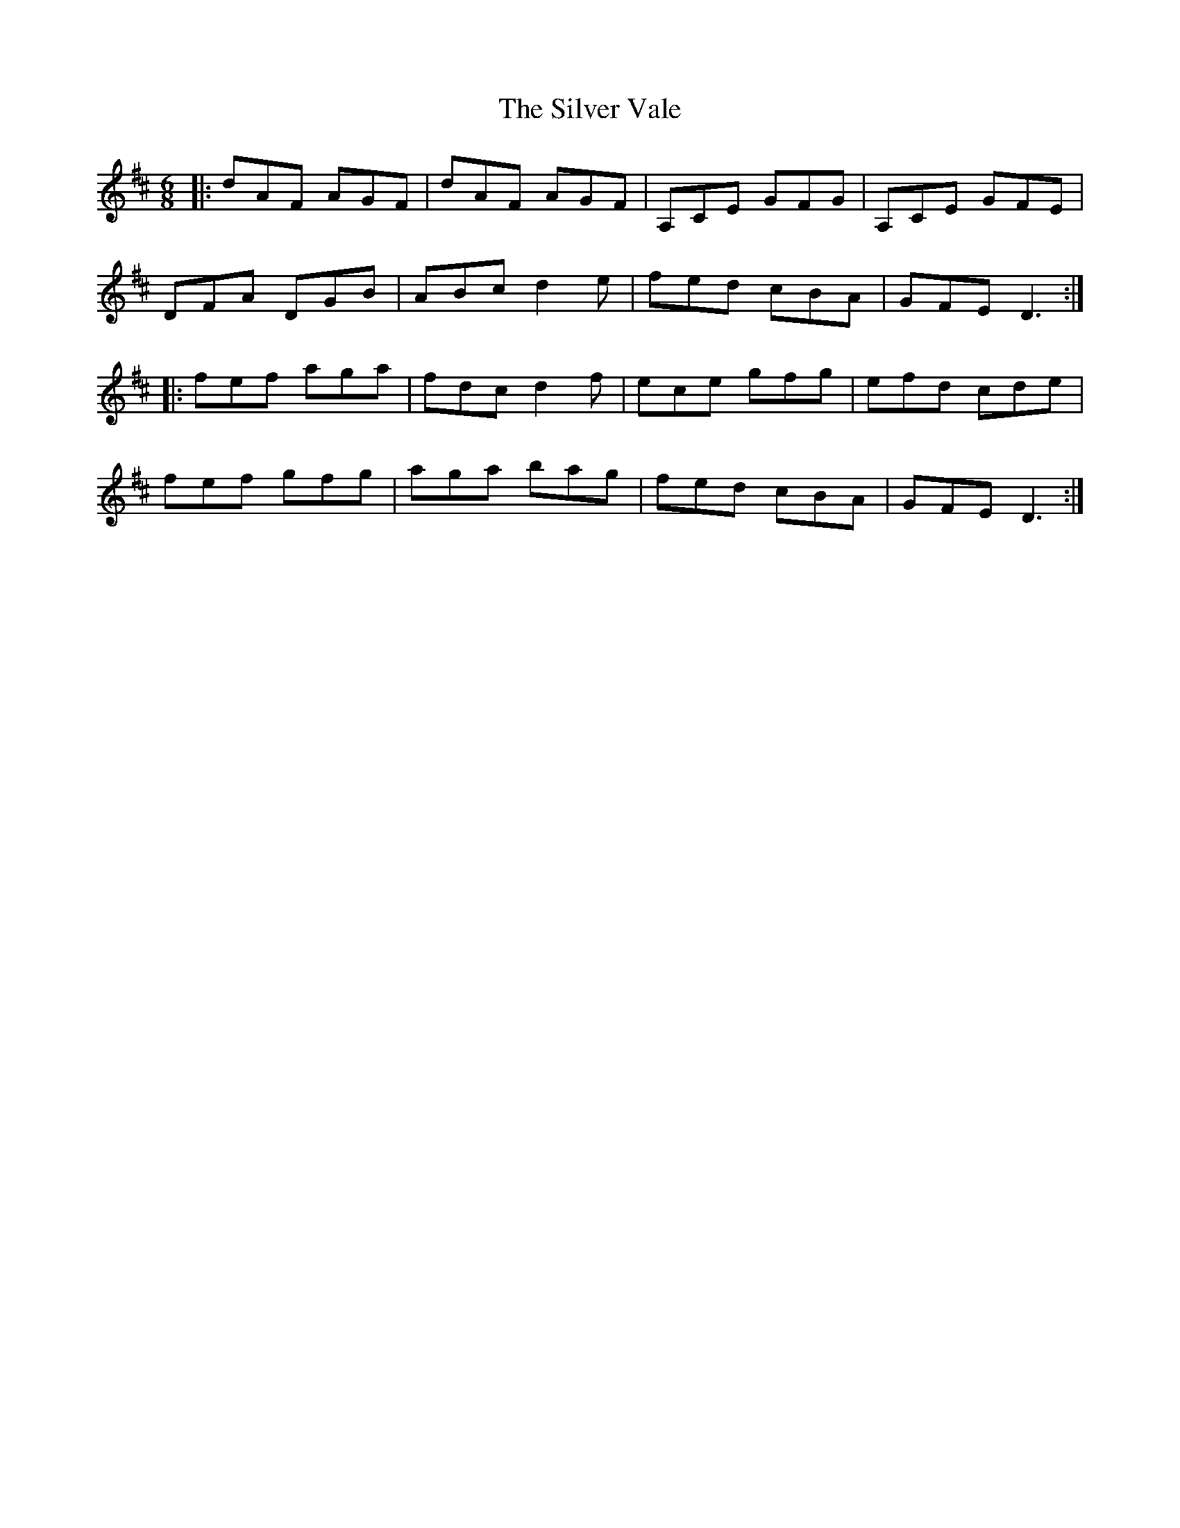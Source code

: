 X: 37098
T: Silver Vale, The
R: jig
M: 6/8
K: Dmajor
|:dAF AGF|dAF AGF|A,CE GFG|A,CE GFE|
DFA DGB|ABc d2 e|fed cBA|GFE D3:|
|:fef aga|fdc d2f|ece gfg|efd cde|
fef gfg|aga bag|fed cBA|GFE D3:|

